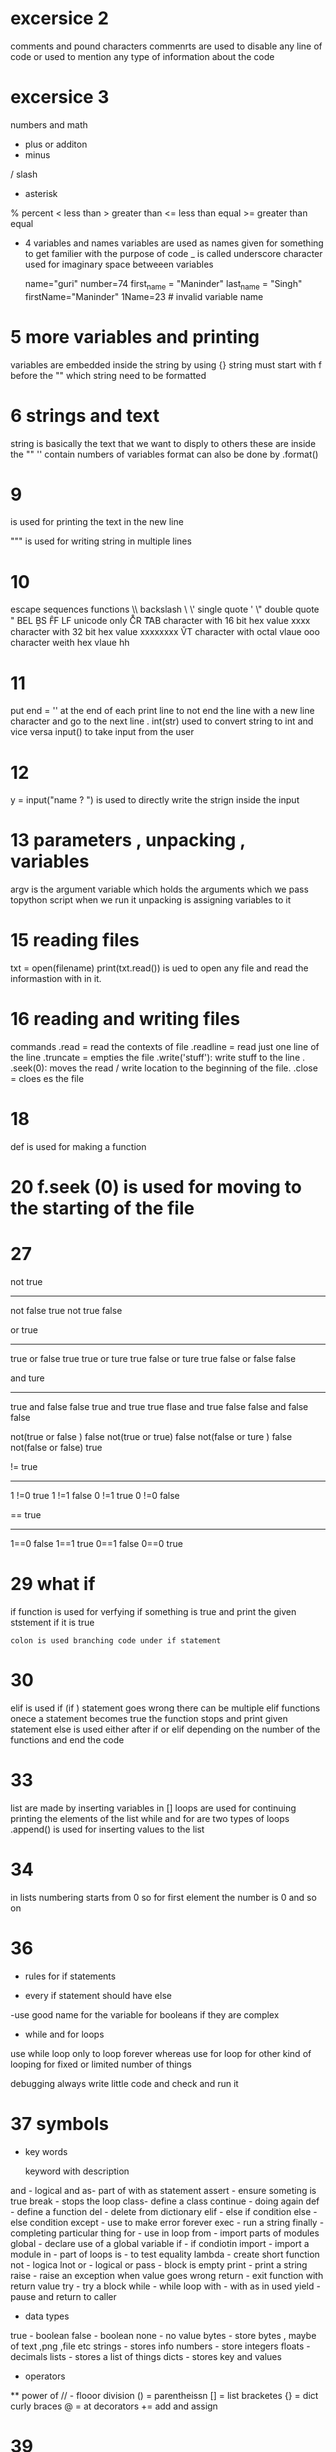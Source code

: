 * excersice 2
  comments and pound characters 
  commenrts are used to disable any line of code or used to mention any type of information about the code 
  # symbol is used to mark any comment  

* excersice 3 
  numbers and math 
  + plus or additon 
  - minus 
  / slash
  * asterisk 
  % percent 
  < less than 
  > greater than 
  <= less than equal 
  >= greater than equal 


 * 4 variables and names 
   variables are used as names given for something to get familier with the purpose of code 
   _ is called underscore character used for imaginary space betweeen variables 

   name="guri"
   number=74
   first_name = "Maninder"
   last_name = "Singh"
   firstName="Maninder"
   1Name=23 # invalid variable name

* 5 more variables and printing 
  variables are embedded inside the string by using {} 
  string must start with f before the "" which string need to be formatted     

* 6 strings and text 
  string is basically the text that we want to disply to others 
  these are inside the ""  ''
  contain numbers of variables 
  format can also be done by .format()
* 9 
   \n is used for printing the text in the new line 

   """ is used for writing string in multiple lines 

* 10       
   escape sequences          functions 
   \\                       backslash \ 
   \'                        single quote '          
   \"                       double quote "                     
   \a                       BEL                   
   \b                       BS                     
   \f                       FF 
   \n                       LF  
   \N                       unicode only    
   \r                       CR     
   \t                       TAB    
   \uxxxx                   character with 16 bit hex value xxxx   
   \Uxxxxxxxx               character with 32 bit hex value xxxxxxxx    
   \v                       VT    
   \ooo                     character with octal vlaue ooo     
   \xhh                     character weith hex vlaue hh 


* 11 
   put end = '' at the end of each print line to not end the line with a new line character and go to the next line .         
   int(str) used to convert string to int and vice versa 
   input() to take input from the user 

* 12 
  y = input("name ? ") is used to directly write the strign inside the input 


* 13 parameters , unpacking , variables 
    argv is the argument variable which holds the arguments which we pass topython script when we run it 
    unpacking is assigning  variables to it 

* 15 reading files 
   txt = open(filename)
   print(txt.read())
    is ued to open any file and read the informastion with in it. 

* 16 reading and writing files 
   commands 
   .read  = read the contexts of file 
   .readline = read just one line of the line 
   .truncate = empties the file 
   .write('stuff'): write stuff to the line . 
   .seek(0): moves the read / write location to the beginning of the file.
   .close = cloes es the file     

* 18 
     def is used for making a function 
     
* 20 f.seek (0) is used for moving to the starting of the file  
          
* 27 
    not                    true 
    ----------------------------
    not false              true
    not true               false

    or                     true
    ----------------------------
    true or false          true    
    true or ture           true 
    false or ture          true
    false or false         false

    and                    ture
    ---------------------------
    true and false         false
    true and true          true
    flase and true         false
    false and false         false

     not(true or false )    false 
     not(true or true)      false 
    not(false or ture  )    false
    not(false or false)     true


    !=                  true
    ------------------------
    1 !=0               true
    1 !=1               false
    0 !=1               true
    0 !=0                false


    ==                  true
    ------------------------
    1==0                false
    1==1                 true
    0==1                 false
    0==0                 true


* 29 what if 
    if function is used for verfying if something is true and print the given ststement 
    if it is true 

    : colon is used branching code under if statement 

* 30 
    elif is used if (if ) statement goes wrong 
    there can be multiple elif functions
    onece a statement becomes true the function stops and print given statement 
    else is used either after if or elif depending on the number of the functions and end the  code 

* 33 
   list are made by inserting variables in []
   loops are used for continuing printing the elements of the list 
   while and for are two types of loops 
   .append() is used for inserting values to the list           

* 34 
    in lists numbering starts from 0 
    so for first element the number is 0 
    and so on  

* 36
    * rules for if statements
   - every if statement should have else 
   -use good name for the variable for booleans if they are complex 
    
    * while and for loops 
   use while loop only to loop forever 
   whereas use for loop for other kind of looping for fixed or limited number of things 

    debugging 
    always write little code and check and run it 

* 37 symbols 

   * key words 

    keyword with description
   and - logical and 
   as- part of with as statement 
   assert - ensure someting is true 
   break - stops the loop 
   class-  define a class
   continue - doing again 
   def -  define a function
   del - delete from dictionary 
   elif - else if condition 
   else - else condition
   except - use to make error forever
   exec - run a string 
   finally - completing particular thing 
   for - use in loop 
   from - import parts of  modules 
   global - declare use of a global variable 
   if - if condiotin 
   import - import a module 
   in -  part of loops 
   is - to test equality 
   lambda - create short function 
   not - logica lnot 
   or - logical or 
   pass - block is empty 
   print - print a string 
   raise - raise an exception when value goes wrong  
   return - exit function with return value 
   try - try a block
   while - while loop
   with - with as in used
   yield - pause and return to caller 

   * data types 

   true  - boolean 
   false - boolean 
   none - no value 
   bytes - store bytes , maybe of text ,png ,file etc 
   strings - stores info 
   numbers - store integers 
   floats - decimals 
   lists - stores a list of things 
   dicts - stores key and values 

   * operators
   ** power of 
   // - flooor division 
   () = parentheissn 
   [] = list bracketes 
   {} = dict curly braces 
   @ = at decorators 
   += add and assign 
   

* 39
  dictionaries
  it holds keys and their values 

*40  
  modules , classes , objects
   * modules are like dictionaries which holds values 
    .key syntax is used to get any value frok it .
   * classes are used for making grouping of functions and data and can acess them with the .(dot)operator 
    class mystuff(object):
      def __init__(self):
         self.tangerine = "and now a thousand years between"

      def apple(self):
         print("i am classy apples!")
   *instantiation is creating an object from the class

* 41 
  class x(object):def__init__(self,j)"class x has a__init__that takes self and j parameters."
  class x(object):def M(self,j)"class x has a function named m that takes self and j parameters self,j."
  foo = x() "set foo to an instance of class x."
  foo.m(j)"from foo,get the function , and call it with parameters self,j."
  foo.k = q"from foo ,get the k attribute and set it to q "

* 42 
   is-a ,has-a ,objects ,and classes 
   super. is used to run any function from a parent class
   is-a is used to represent the object representing the class 
   has a is used to represent the attributes of the class
   
 * 44 
  **implicit inheritence
     in this type pf inheritence the child class inherit the function of parent class and runs it

  ** override explicity
  in this type of inherittnce if the fuction is orleady present in the child class it overrides the parent function.

  ** after before or after 
   in this type we can use super.function to call the parent function whenever needed and overrides the child class

   def __init__(self):
      self.class = class()
   self.class.function() can also be used to run a parent function  